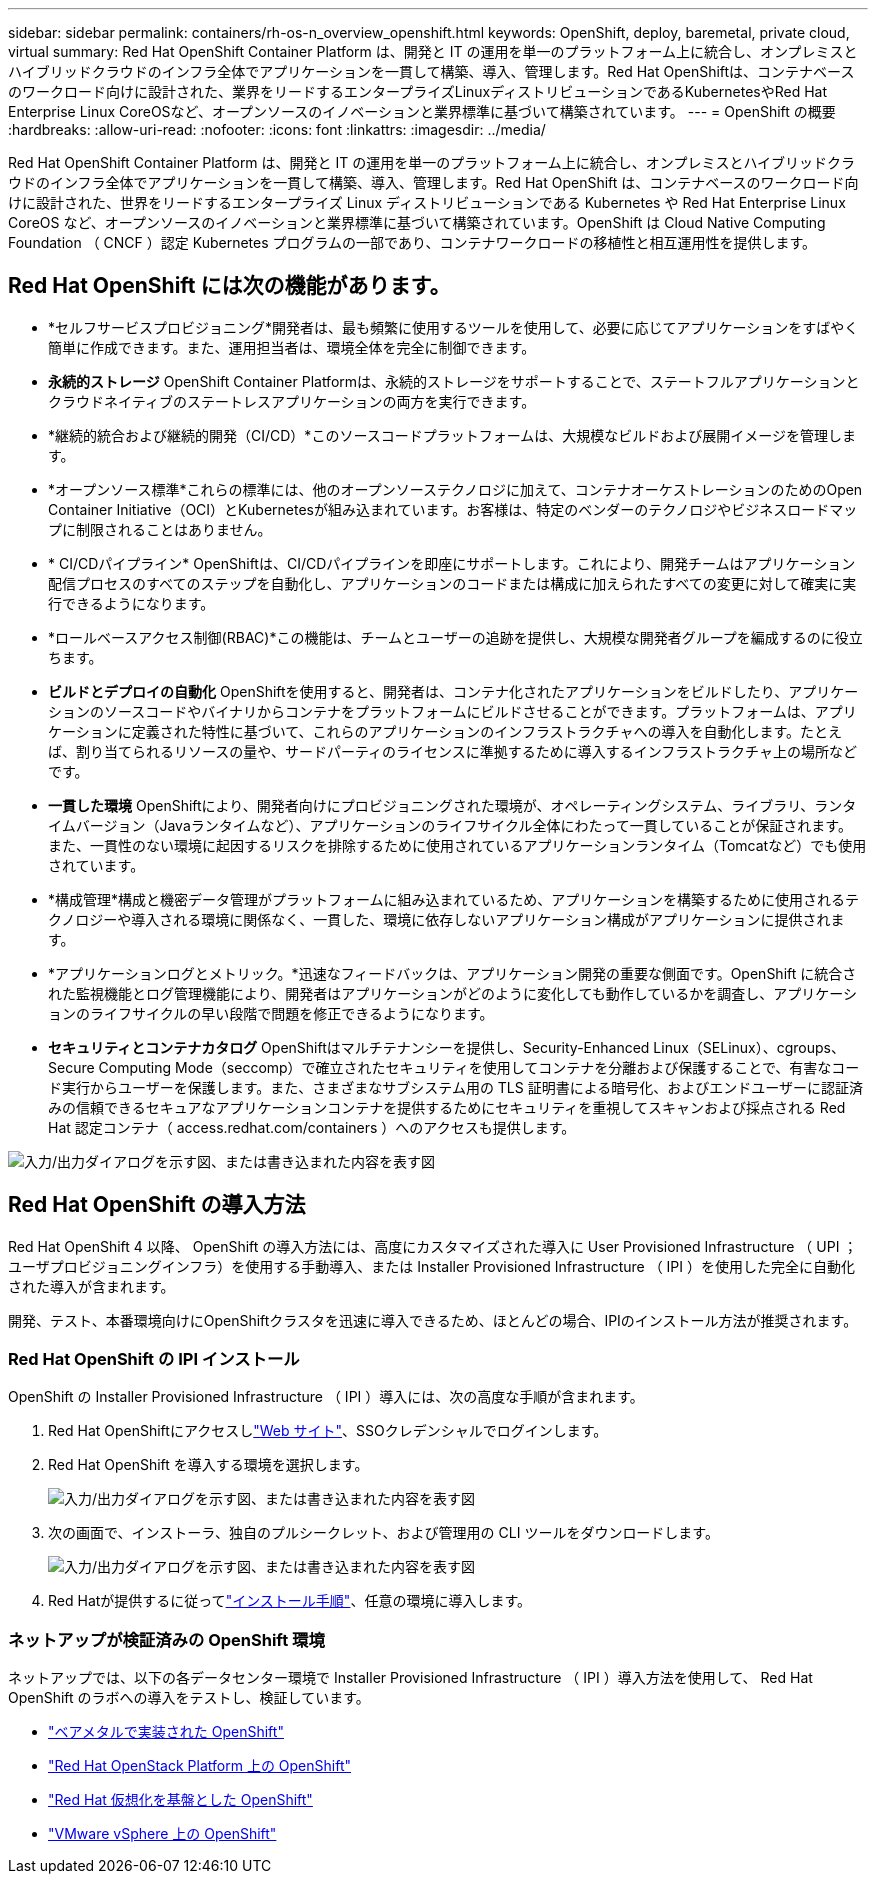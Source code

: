 ---
sidebar: sidebar 
permalink: containers/rh-os-n_overview_openshift.html 
keywords: OpenShift, deploy, baremetal, private cloud, virtual 
summary: Red Hat OpenShift Container Platform は、開発と IT の運用を単一のプラットフォーム上に統合し、オンプレミスとハイブリッドクラウドのインフラ全体でアプリケーションを一貫して構築、導入、管理します。Red Hat OpenShiftは、コンテナベースのワークロード向けに設計された、業界をリードするエンタープライズLinuxディストリビューションであるKubernetesやRed Hat Enterprise Linux CoreOSなど、オープンソースのイノベーションと業界標準に基づいて構築されています。 
---
= OpenShift の概要
:hardbreaks:
:allow-uri-read: 
:nofooter: 
:icons: font
:linkattrs: 
:imagesdir: ../media/


[role="lead"]
Red Hat OpenShift Container Platform は、開発と IT の運用を単一のプラットフォーム上に統合し、オンプレミスとハイブリッドクラウドのインフラ全体でアプリケーションを一貫して構築、導入、管理します。Red Hat OpenShift は、コンテナベースのワークロード向けに設計された、世界をリードするエンタープライズ Linux ディストリビューションである Kubernetes や Red Hat Enterprise Linux CoreOS など、オープンソースのイノベーションと業界標準に基づいて構築されています。OpenShift は Cloud Native Computing Foundation （ CNCF ）認定 Kubernetes プログラムの一部であり、コンテナワークロードの移植性と相互運用性を提供します。



== Red Hat OpenShift には次の機能があります。

* *セルフサービスプロビジョニング*開発者は、最も頻繁に使用するツールを使用して、必要に応じてアプリケーションをすばやく簡単に作成できます。また、運用担当者は、環境全体を完全に制御できます。
* *永続的ストレージ* OpenShift Container Platformは、永続的ストレージをサポートすることで、ステートフルアプリケーションとクラウドネイティブのステートレスアプリケーションの両方を実行できます。
* *継続的統合および継続的開発（CI/CD）*このソースコードプラットフォームは、大規模なビルドおよび展開イメージを管理します。
* *オープンソース標準*これらの標準には、他のオープンソーステクノロジに加えて、コンテナオーケストレーションのためのOpen Container Initiative（OCI）とKubernetesが組み込まれています。お客様は、特定のベンダーのテクノロジやビジネスロードマップに制限されることはありません。
* * CI/CDパイプライン* OpenShiftは、CI/CDパイプラインを即座にサポートします。これにより、開発チームはアプリケーション配信プロセスのすべてのステップを自動化し、アプリケーションのコードまたは構成に加えられたすべての変更に対して確実に実行できるようになります。
* *ロールベースアクセス制御(RBAC)*この機能は、チームとユーザーの追跡を提供し、大規模な開発者グループを編成するのに役立ちます。
* *ビルドとデプロイの自動化* OpenShiftを使用すると、開発者は、コンテナ化されたアプリケーションをビルドしたり、アプリケーションのソースコードやバイナリからコンテナをプラットフォームにビルドさせることができます。プラットフォームは、アプリケーションに定義された特性に基づいて、これらのアプリケーションのインフラストラクチャへの導入を自動化します。たとえば、割り当てられるリソースの量や、サードパーティのライセンスに準拠するために導入するインフラストラクチャ上の場所などです。
* *一貫した環境* OpenShiftにより、開発者向けにプロビジョニングされた環境が、オペレーティングシステム、ライブラリ、ランタイムバージョン（Javaランタイムなど）、アプリケーションのライフサイクル全体にわたって一貫していることが保証されます。 また、一貫性のない環境に起因するリスクを排除するために使用されているアプリケーションランタイム（Tomcatなど）でも使用されています。
* *構成管理*構成と機密データ管理がプラットフォームに組み込まれているため、アプリケーションを構築するために使用されるテクノロジーや導入される環境に関係なく、一貫した、環境に依存しないアプリケーション構成がアプリケーションに提供されます。
* *アプリケーションログとメトリック。*迅速なフィードバックは、アプリケーション開発の重要な側面です。OpenShift に統合された監視機能とログ管理機能により、開発者はアプリケーションがどのように変化しても動作しているかを調査し、アプリケーションのライフサイクルの早い段階で問題を修正できるようになります。
* *セキュリティとコンテナカタログ* OpenShiftはマルチテナンシーを提供し、Security-Enhanced Linux（SELinux）、cgroups、Secure Computing Mode（seccomp）で確立されたセキュリティを使用してコンテナを分離および保護することで、有害なコード実行からユーザーを保護します。また、さまざまなサブシステム用の TLS 証明書による暗号化、およびエンドユーザーに認証済みの信頼できるセキュアなアプリケーションコンテナを提供するためにセキュリティを重視してスキャンおよび採点される Red Hat 認定コンテナ（ access.redhat.com/containers ）へのアクセスも提供します。


image:redhat_openshift_image4.png["入力/出力ダイアログを示す図、または書き込まれた内容を表す図"]



== Red Hat OpenShift の導入方法

Red Hat OpenShift 4 以降、 OpenShift の導入方法には、高度にカスタマイズされた導入に User Provisioned Infrastructure （ UPI ；ユーザプロビジョニングインフラ）を使用する手動導入、または Installer Provisioned Infrastructure （ IPI ）を使用した完全に自動化された導入が含まれます。

開発、テスト、本番環境向けにOpenShiftクラスタを迅速に導入できるため、ほとんどの場合、IPIのインストール方法が推奨されます。



=== Red Hat OpenShift の IPI インストール

OpenShift の Installer Provisioned Infrastructure （ IPI ）導入には、次の高度な手順が含まれます。

. Red Hat OpenShiftにアクセスしlink:https://www.openshift.com["Web サイト"^]、SSOクレデンシャルでログインします。
. Red Hat OpenShift を導入する環境を選択します。
+
image:redhat_openshift_image8.jpeg["入力/出力ダイアログを示す図、または書き込まれた内容を表す図"]

. 次の画面で、インストーラ、独自のプルシークレット、および管理用の CLI ツールをダウンロードします。
+
image:redhat_openshift_image9.jpeg["入力/出力ダイアログを示す図、または書き込まれた内容を表す図"]

. Red Hatが提供するに従ってlink:https://docs.openshift.com/container-platform/4.7/installing/index.html["インストール手順"]、任意の環境に導入します。




=== ネットアップが検証済みの OpenShift 環境

ネットアップでは、以下の各データセンター環境で Installer Provisioned Infrastructure （ IPI ）導入方法を使用して、 Red Hat OpenShift のラボへの導入をテストし、検証しています。

* link:rh-os-n_openshift_BM.html["ベアメタルで実装された OpenShift"]
* link:rh-os-n_openshift_OSP.html["Red Hat OpenStack Platform 上の OpenShift"]
* link:rh-os-n_openshift_RHV.html["Red Hat 仮想化を基盤とした OpenShift"]
* link:rh-os-n_openshift_VMW.html["VMware vSphere 上の OpenShift"]

